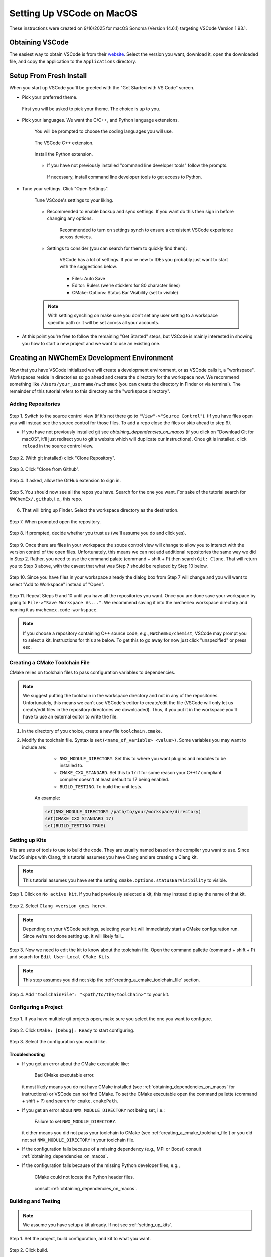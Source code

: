 ##########################
Setting Up VSCode on MacOS
##########################

These instructions were created on 9/16/2025 for macOS Sonoma (Version 14.6.1)
targeting VSCode Version 1.93.1.

****************
Obtaining VSCode
****************

The easiest way to obtain VSCode is from their
`website <https://code.visualstudio.com/Download>`__. Select the version you
want, download it, open the downloaded file, and copy the application to the
``Applications`` directory.

************************
Setup From Fresh Install
************************

When you start up VSCode you'll be greeted with the "Get Started with VS Code"
screen.

- Pick your preferred theme.

  .. figure:: assets/mac_setup/pick_theme.png
     :align: center

     First you will be asked to pick your theme. The choice is up to you.

- Pick your languages. We want the C/C++, and Python language extensions.
   
   .. figure:: assets/mac_setup/choose_apps.png
      :align: center

      You will be prompted to choose the coding languages you will use.

   .. figure:: assets/mac_setup/cxx_extension.png
      :align: center

      The VSCode C++ extension.

   .. figure:: assets/mac_setup/python_extension.png
      :align: center

      Install the Python extension.

   - If you have not previously installed "command line developer tools" follow 
     the prompts.

     .. figure:: assets/mac_setup/install_command_line_tools.png
        :align: center

        If necessary, install command line developer tools to get access to
        Python.

- Tune your settings. Click "Open Settings".
  
   .. figure:: assets/mac_setup/tune_settings.png
      :align: center

      Tune VSCode's settings to your liking. 

   - Recommended to enable backup and sync settings. If you want do this then
     sign in before changing any options.

      .. figure:: assets/mac_setup/synch_settings.png
         :align: center

         Recommended to turn on settings synch to ensure a consistent VSCode
         experience across devices.

   - Settings to consider (you can search for them to quickly find them):

      .. figure:: assets/mac_setup/settings_open.png
         :align: center

         VSCode has a lot of settings. If you're new to IDEs you probably just 
         want to start with the suggestions below.  

      - Files: Auto Save
      - Editor: Rulers (we're sticklers for 80 character lines)
      - CMake: Options: Status Bar Visibility (set to visible)

   .. note::

      With setting synching on make sure you don't set any user setting to a
      workspace specific path or it will be set across all your accounts.

- At this point you're free to follow the remaining "Get Started" steps, but
  VSCode is mainly interested in showing you how to start a new project and we
  want to use an existing one.

********************************************
Creating an NWChemEx Development Environment
********************************************

Now that you have VSCode initialized we will create a development environment,
or as VSCode calls it, a "workspace". Workspaces reside in directories so go
ahead and create the directory for the workspace now. We recommend something
like ``/Users/your_username/nwchemex`` (you can create the directory in Finder
or via terminal). The remainder of this tutorial refers to this directory as
the "workspace directory".

Adding Repositories
===================

.. figure:: assets/mac_setup/source_control_view.png
   :align: center

   Step 1. Switch to the source control view (if it's not there go to
   ``"View"->"Source Control"``). (If you have files open you will instead
   see the source control for those files. To add a repo close the files or
   skip ahead to step 9).

   - If you have not previously installed git see
     `obtaining_dependencies_on_macos` (if you click on "Download Git for
     macOS", it'll just redirect you to git's website which will duplicate
     our instructions). Once git is installed, click ``reload`` in the source
     control view.

.. figure:: assets/mac_setup/clone_repo.png
   :align: center

   Step 2. (With git installed) click "Clone Repository".
 
.. figure:: assets/mac_setup/clone_from_github.png
   :align: center

   Step 3. Click "Clone from Github".

.. figure:: assets/mac_setup/allow_github.png
   :align: center
   
   Step 4. If asked, allow the GitHub extension to sign in.

.. figure:: assets/mac_setup/your_repos.png
   :align: center

   Step 5. You should now see all the repos you have. Search for the one you
   want. For sake of the tutorial search for ``NWChemEx/.github``, i.e., this 
   repo.

6. That will bring up Finder. Select the workspace directory as the
   destination.

.. figure:: assets/mac_setup/open_cloned_repo.png
   :align: center

   Step 7. When prompted open the repository.

.. figure:: assets/mac_setup/trust_us.png
   :align: center
   
   Step 8. If prompted, decide whether you trust us (we'll assume you do and
   click yes).

.. figure:: assets/mac_setup/search_git_clone.png
   :align: center
   
   Step 9. Once there are files in your workspace the souce control view will
   change to allow you to interact with the version control of the open files.
   Unfortunately, this means we can not add additional repositories the same way
   we did in Step 2. Rather, you need to use the command palate
   (command + shift + P) then search ``Git: Clone``. That will return you to
   Step 3 above, with the caveat that what was Step 7 should be replaced by
   Step 10 below.
   
.. figure:: assets/mac_setup/add_to_workspace.png
   :align: center
   
   Step 10. Since you have files in your workspace already the dialog box from
   Step 7 will change and you will want to select "Add to Workspace" instead of 
   "Open".

.. figure:: assets/mac_setup/save_workspace.png
   :align: center
   
   Step 11. Repeat Steps 9 and 10 until you have all the repositories you want.
   Once you are done save your workspace by going to 
   ``File->"Save Workspace As..."``. We recommend saving it into the 
   ``nwchemex`` workspace directory and naming it as 
   ``nwchemex.code-workspace``.

   .. note::

      If you choose a repository containing C++ source code, e.g.,
      ``NWChemEx/chemist``, VSCode may prompt you to select a kit.
      Instructions for this are below. To get this to go away for now just
      click "unspecified" or press esc.

.. _creating_a_cmake_toolchain_file:

Creating a CMake Toolchain File
===============================

CMake relies on toolchain files to pass configuration variables to dependencies.

.. note::

   We suggest putting the toolchain in the workspace directory and not in any
   of the repositories. Unfortunately, this means we can't use VSCode's editor
   to create/edit the file (VSCode will only let us create/edit files in the
   repository directories we downloaded). Thus, if you put it in the workspace
   you'll have to use an external editor to write the file.

1. In the directory of you choice, create a new file ``toolchain.cmake``.
2. Modify the toolchain file. Syntax is ``set(<name_of_variable> <value>)``.
   Some variables you may want to include are:

        - ``NWX_MODULE_DIRECTORY``. Set this to where you want plugins and
          modules to be installed to.
        - ``CMAKE_CXX_STANDARD``. Set this to 17 if for some reason your C++17
          compliant compiler doesn't at least default to 17 being enabled.
        - ``BUILD_TESTING``. To build the unit tests.

    An example:

    .. code-block:: cmake

       set(NWX_MODULE_DIRECTORY /path/to/your/workspace/directory)
       set(CMAKE_CXX_STANDARD 17)
       set(BUILD_TESTING TRUE)

.. _setting_up_kits:

Setting up Kits
===============

Kits are sets of tools to use to build the code. They are usually named based
on the compiler you want to use. Since MacOS ships with Clang, this tutorial
assumes you have Clang and are creating a Clang kit.

.. note::

   This tutorial assumes you have set the setting
   ``cmake.options.statusBarVisibility`` to visible.

.. figure:: assets/mac_setup/click_no_active_kit.png
   :align: center
   
   Step 1. Click on ``No active kit``. If you had previously selected a kit,
   this may instead display the name of that kit.

.. figure:: assets/mac_setup/select_clang.png
   :align: center
   
   Step 2. Select ``Clang <version goes here>``.

   .. note::
      
      Depending on your VSCode settings, selecting your kit will
      immediately start a CMake configuration run. Since we're not done setting
      up, it will likely fail...

.. figure:: assets/mac_setup/edit_kit.png
   :align: center 

   Step 3. Now we need to edit the kit to know about the toolchain file. Open 
   the command pallette (command + shift + P) and search for 
   ``Edit User-Local CMake Kits``.

   .. note::

      This step assumes you did not skip the 
      :ref:`creating_a_cmake_toolchain_file` section.

.. figure:: assets/mac_setup/add_toolchain_to_kit.png
   :align: center
   
   Step 4. Add ``"toolchainFile": "<path/to/the/toolchain>"`` to your kit.

Configuring a Project
=====================

.. figure:: assets/mac_setup/select_active_project.png
   :align: center

   Step 1. If you have multiple git projects open, make sure you select the one
   you want to configure.

.. figure:: assets/mac_setup/run_configure.png
   :align: center
   
   Step 2. Click ``CMake: [Debug]: Ready`` to start configuring.

.. figure:: assets/mac_setup/select_configuration.png
   :align: center

   Step 3. Select the configuration you would like.

Troubleshooting
---------------

- If you get an error about the CMake executable like:

   .. figure:: assets/mac_setup/bad_cmake_executable.png
      :align: center

      Bad CMake executable error.

  it most likely means you do not have CMake installed (see 
  :ref:`obtaining_dependencies_on_macos` for instructions) or VSCode can not 
  find CMake. To set the CMake executable open the command pallette 
  (command + shift + P) and search for ``cmake.cmakePath``.

- If you get an error about ``NWX_MODULE_DIRECTORY`` not being set, i.e.:

   .. figure:: assets/mac_setup/nwx_module_dir_not_set.png
      :align: center

      Failure to set ``NWX_MODULE_DIRECTORY``.

  it either means you did not pass your toolchain to CMake (see
  :ref:`creating_a_cmake_toolchain_file`) or you did not set 
  ``NWX_MODULE_DIRECTORY`` in your toolchain file.

- If the configuration fails because of a missing dependency (e.g.,
  MPI or Boost) consult :ref:`obtaining_dependencies_on_macos`.

- If the configuration fails because of the missing Python developer files, 
  e.g.,

   .. figure:: assets/mac_setup/missing_python_headers.png
      :align: center

      CMake could not locate the Python header files.
  
   consult :ref:`obtaining_dependencies_on_macos`.

Building and Testing
====================

.. note::

   We assume you have setup a kit already. If not see :ref:`setting_up_kits`.

.. figure:: assets/mac_setup/select_what_to_build.png
   :align: center

   Step 1. Set the project, build configuration, and kit to what you want.

.. figure:: assets/mac_setup/click_build.png
   :align: center

   Step 2. Click build.

.. figure:: assets/mac_setup/run_ctest.png
   :align: center

   Step 3. Assuming Step 2 is successful, click on "Run CTest" to run the test
   suite.

Committing Changes Back to GitHub
=================================

.. note::

   This section assumes familiarity with git terminology.

.. figure:: assets/mac_setup/switch_to_source_control.png
   :align: center

   Step 1. Switch to the source control view.

.. figure:: assets/mac_setup/stage_changes.png
   :align: center

   Step 2. (Optional) select the file(s) you want to stage by clicking on the 
   "+" next to the file(s). If you do not stage files VSCode will assume you
   want to commit all changed files.

.. figure:: assets/mac_setup/commit_message.png
   :align: center

   Step 3. Type a descriptive commit message.

.. figure:: assets/mac_setup/click_commit.png
   :align: center

   Step 4. Click on the commit button. At this point your changes are only
   committed to your local copy of the repository. We still need to push them
   to GitHub.

.. figure:: assets/mac_setup/click_synch.png
   :align: center

   Step 5. Once you click "Commit" the button should change to "Synch Changes".
   Click that to push your changes to GitHub.

Troubleshooting
---------------

- You get an error about ``user.name`` and/or ``user.email`` for git is not set.
  i.e., something like:

   .. figure:: assets/mac_setup/error_git_name_not_set.png
      :align: center

      Error when your git credentials have not been set.
 
  The easiest way to fix this is to open a terminal (the one in VSCode works
  fine) and run:

  .. code-block:: bash

     git config --global user.email "your email goes here"
     git config --global user.name "your name goes here"

  For example:

  .. figure:: assets/mac_setup/set_git_name.png
     :align: center

     How to set the email and user name for git.   


- When attempting to synchronize with GitHub you get a cryptic error like:

   .. figure:: assets/mac_setup/cryptic_error.png
      :align: center

      Cryptic error when synchronizing.
  
  For me this was caused by a credentials issue. I simply ran ``git push`` from
  the VSCode terminal (in the root directory of the repo) and gave permission
  to VSCode to use my passwords. From that point forward commit and 
  synchronization worked fine from VSCode.